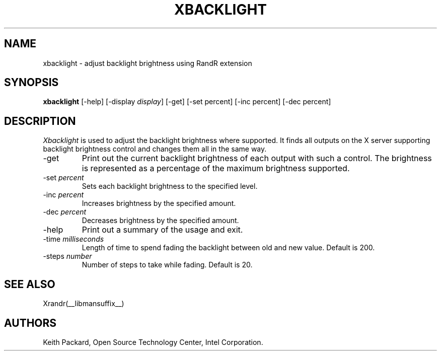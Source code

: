 .\"
.\" Copyright © 2007 Keith Packard.\"
.\" Permission to use, copy, modify, distribute, and sell this software and its
.\" documentation for any purpose is hereby granted without fee, provided that
.\" the above copyright notice appear in all copies and that both that
.\" copyright notice and this permission notice appear in supporting
.\" documentation, and that the name of Keith Packard not be used in
.\" advertising or publicity pertaining to distribution of the software without
.\" specific, written prior permission.  Keith Packard makes no
.\" representations about the suitability of this software for any purpose.  It
.\" is provided "as is" without express or implied warranty.
.\"
.\" KEITH PACKARD DISCLAIMS ALL WARRANTIES WITH REGARD TO THIS SOFTWARE,
.\" INCLUDING ALL IMPLIED WARRANTIES OF MERCHANTABILITY AND FITNESS, IN NO
.\" EVENT SHALL KEITH PACKARD BE LIABLE FOR ANY SPECIAL, INDIRECT OR
.\" CONSEQUENTIAL DAMAGES OR ANY DAMAGES WHATSOEVER RESULTING FROM LOSS OF USE,
.\" DATA OR PROFITS, WHETHER IN AN ACTION OF CONTRACT, NEGLIGENCE OR OTHER
.\" TORTIOUS ACTION, ARISING OUT OF OR IN CONNECTION WITH THE USE OR
.\" PERFORMANCE OF THIS SOFTWARE.
.\"
.\"
.TH XBACKLIGHT __appmansuffix__ __vendorversion__
.SH NAME
xbacklight \- adjust backlight brightness using RandR extension
.SH SYNOPSIS
.B "xbacklight"
[-help]  [-display \fIdisplay\fP]
[-get]
[-set percent]
[-inc percent]
[-dec percent]
.SH DESCRIPTION
.I Xbacklight
is used to adjust the backlight brightness where supported. It finds all
outputs on the X server supporting backlight brightness control and changes
them all in the same way.
.IP -get
Print out the current backlight brightness of each output with such a
control. The brightness is represented as a percentage of the maximum
brightness supported.
.IP "-set \fIpercent\fP"
Sets each backlight brightness to the specified level.
.IP "-inc \fIpercent\fP"
Increases brightness by the specified amount.
.IP "-dec \fIpercent\fP"
Decreases brightness by the specified amount.
.IP -help
Print out a summary of the usage and exit.
.IP "-time \fImilliseconds\fP"
Length of time to spend fading the backlight between old and new value.
Default is 200.
.IP "-steps \fInumber\fP"
Number of steps to take while fading. Default is 20.
.SH "SEE ALSO"
Xrandr(__libmansuffix__)
.SH AUTHORS
Keith Packard,
Open Source Technology Center, Intel Corporation.

